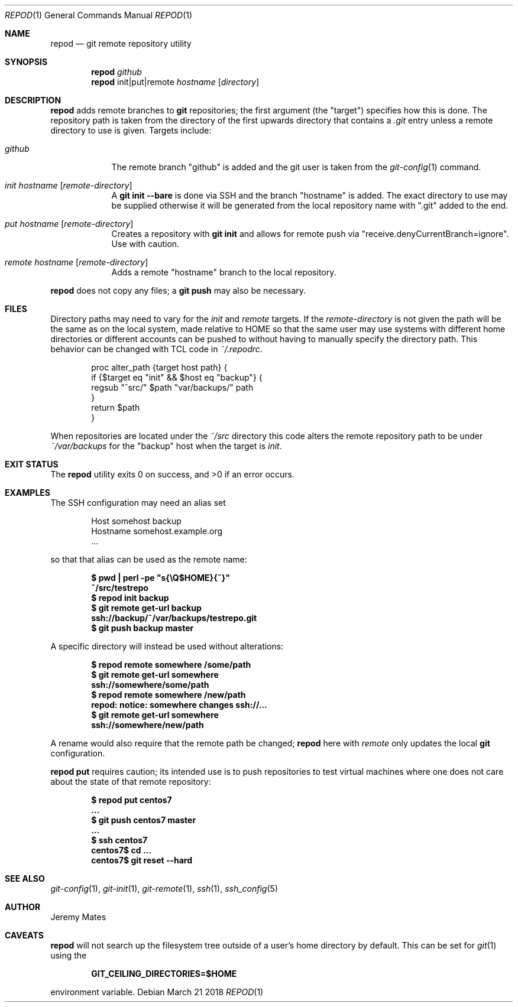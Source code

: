 .Dd March 21 2018
.Dt REPOD 1
.nh
.Os
.Sh NAME
.Nm repod
.Nd git remote repository utility
.Sh SYNOPSIS
.Bk -words
.Nm
.Ar github
.Nm
init|put|remote
.Ar hostname
.Op Ar directory
.Ek
.Sh DESCRIPTION
.Nm
adds remote branches to 
.Cm git
repositories; the first argument (the
.Qq target )
specifies how this is done. The
repository path is taken from the directory of the first upwards
directory that contains a
.Pa .git
entry unless a remote directory to use is given.
Targets include:
.Bl -tag -width -indent
.It Ar github
The remote branch 
.Qq github
is added and the git user is taken from the
.Xr git-config 1
command.
.It Ar init Ar hostname Op Ar remote-directory
A
.Cm git init --bare
is done via SSH and the branch
.Qq hostname
is added. The exact directory to use may be supplied otherwise it will
be generated from the local repository name with
.Qq .git
added to the end.
.It Ar put Ar hostname Op Ar remote-directory
Creates a repository with
.Cm git init
and allows for remote push via
.Qq receive.denyCurrentBranch=ignore .
Use with caution.
.It Ar remote Ar hostname Op Ar remote-directory
Adds a remote
.Qq hostname
branch to the local repository.
.El
.Pp
.Nm
does not copy any files; a
.Cm git push
may also be necessary.
.Sh FILES
Directory paths may need to vary for the
.Ar init
and
.Ar remote
targets. If the
.Ar remote-directory
is not given the path will be the same as on the local system,
made relative to
.Dv HOME
so that the same user may use systems with different home directories or
different accounts can be pushed to without having to manually specify
the directory path. This behavior can be changed with TCL code in
.Pa ~/.repodrc .
.Pp
.Bd -literal -offset indent
proc alter_path {target host path} {
    if {$target eq "init" && $host eq "backup"} {
        regsub "^src/" $path "var/backups/" path
    }
    return $path
}
.Ed
.Pp
When repositories are located under the
.Pa ~/src
directory this code alters the remote repository path to be under
.Pa ~/var/backups
for the
.Qq backup
host when the target is
.Ar init .
.Sh EXIT STATUS
.Ex -std
.Sh EXAMPLES
The SSH configuration may need an alias set
.Pp
.Bd -literal -offset indent
Host somehost backup
  Hostname somehost.example.org
  ...
.Ed
.Pp
so that that alias can be used as the remote name:
.Pp
.Dl $ Ic pwd \&| perl -pe \&"s{\eQ$HOME}{~}\&"
.Dl ~/src/testrepo
.Dl $ Ic repod init backup
.Dl $ Ic git remote get-url backup
.Dl ssh://backup/~/var/backups/testrepo.git
.Dl $ Ic git push backup master
.Pp
A specific directory will instead be used without alterations:
.Pp
.Dl $ Ic repod remote somewhere /some/path
.Dl $ Ic git remote get-url somewhere
.Dl ssh://somewhere/some/path
.Dl $ Ic repod remote somewhere /new/path
.Dl repod: notice: somewhere changes ssh://...
.Dl $ Ic git remote get-url somewhere
.Dl ssh://somewhere/new/path
.Pp
A rename would also require that the remote path be changed;
.Nm
here with
.Ar remote
only updates the local
.Cm git
configuration.
.Pp
.Cm repod put
requires caution; its intended use is to push repositories to test
virtual machines where one does not care about the state of that remote
repository:
.Pp
.Dl $ Ic repod put centos7
.Dl ...
.Dl $ Ic git push centos7 master
.Dl ...
.Dl $ Ic ssh centos7
.Dl centos7$ Ic cd ...
.Dl centos7$ Ic git reset --hard
.Sh SEE ALSO
.Xr git-config 1 ,
.Xr git-init 1 ,
.Xr git-remote 1 ,
.Xr ssh 1 ,
.Xr ssh_config 5
.Sh AUTHOR
.An Jeremy Mates
.Sh CAVEATS
.Nm
will not search up the filesystem tree outside of a user's home
directory by default. This can be set for
.Xr git 1
using the
.Pp
.Dl GIT_CEILING_DIRECTORIES=$HOME
.Pp
environment variable.
